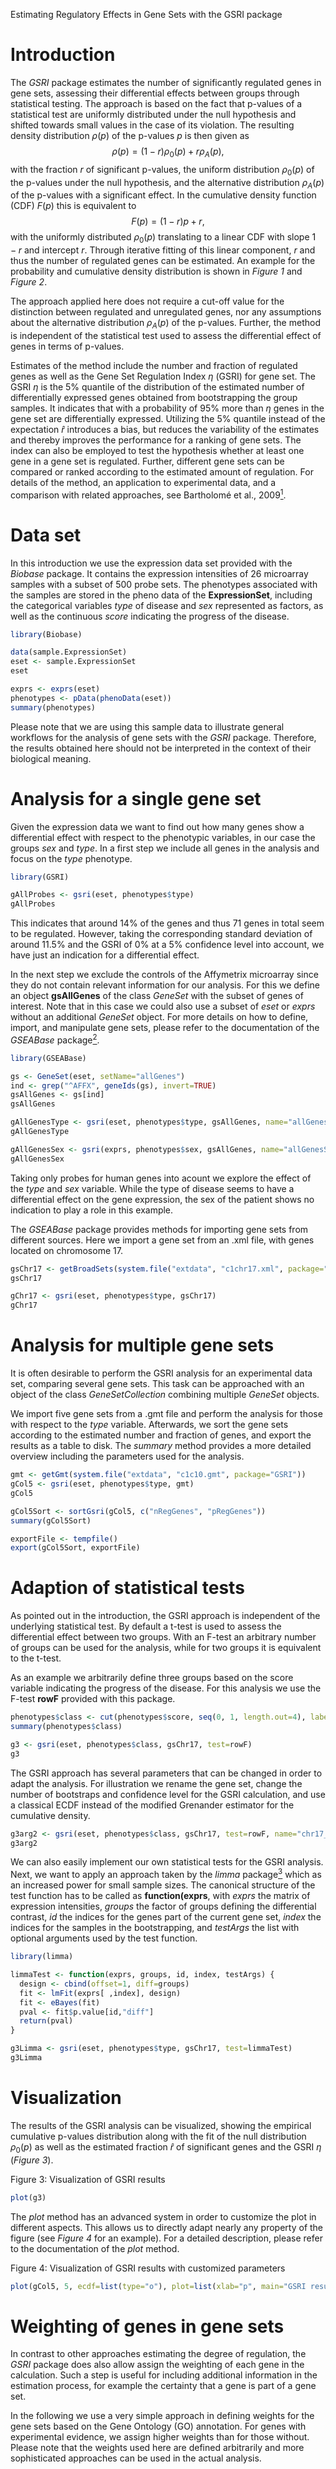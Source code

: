 Estimating Regulatory Effects in Gene Sets with the GSRI package

#+AUTHOR: Julian Gehring

#+LINK_UP: ../index.html

#+BABEL: :exports both :tangle yes :results output scalar replace :session :width 600 :height 600

#+OPTIONS: creator:nil num:nil timestamp:t email:nil author:t html-postamble:nil
#+STYLE: <link rel="stylesheet" type="text/css" href="http://julian-gehring.github.com/worg.css" />

#+MACRO: Robject *$1*
#+MACRO: Rfunction *$1*
#+MACRO: Rpackage /$1/
#+MACRO: Rclass /$1/
#+MACRO: Rmethod /$1/
#+MACRO: Rfunarg *$1*
#+MACRO: Rvar /$1/


* Introduction

  The {{{Rpackage(GSRI)}}} package estimates the number of significantly
  regulated genes in gene sets, assessing their differential effects
  between groups through statistical testing. The approach is based
  on the fact that p-values of a statistical test are uniformly distributed
  under the null hypothesis and shifted towards small values in the
  case of its violation. The resulting density distribution $\rho(p)$
  of the p-values $p$ is then given as
  \[\rho(p)=(1-r)\rho_{0}(p)+r\rho_{A}(p),\]
  with the fraction $r$ of significant p-values, the uniform distribution
  $\rho_{0}(p)$ of the p-values under the null hypothesis, and the
  alternative distribution $\rho_{A}(p)$ of the p-values with a significant
  effect. In the cumulative density function (CDF) $F(p)$ this is equivalent
  to \[F(p)=(1-r)p+r,\]
  with the uniformly distributed $\rho_{0}(p)$ translating to a linear
  CDF with slope $1-r$ and intercept $r$. Through iterative fitting
  of this linear component, $r$ and thus the number of regulated genes
  can be estimated. An example for the probability and cumulative density
  distribution is shown in [[fig1][Figure 1]] and [[fig2][Figure 2]].

  #+begin_src R :exports none
  set.seed(1)
  #+end_src 

  #+begin_src R :exports results
  x <- seq(0, 1, len=50)
  r <- 0.2
  rate <- 10
  d0 <- dunif(x)
  d1 <- dexp(x, rate)
  d <- (1-r)*d0 + r*d1
  c0 <- punif(x)
  c1 <- pexp(x, rate)
  c <- (1-r)*c0 + r*c1
  x <- seq(0, 1, len=50)
  cex <- 1.5
  #+end_src

  #+LABEL: fig1
  #+CAPTION: Figure 1: Distribution of p-values in the probability density. The ratio r of significant tests have an unknown distribution shifted towards zero, while the remaining fraction of 1 − r tests exhibits a uniform distribution.
  #+begin_src R :results graphics :file fig1.png :exports results
  plot(x, d, type="n", xaxt="n", yaxt="n", ylim=c(0, max(d)), xlab=expression(paste("p-value ", italic(p))), ylab=expression(paste("probability density ", rho(p))), cex.lab=cex)
  lines(c(0, 1), rep(1-r, 2), lwd=2, col="darkgray")
  lines(x, d, lwd=2)
  axis(1, at=seq(0, 1, len=5), labels=c(0, NA, 0.5, NA, 1), cex.axis=cex)
  axis(2, at=seq(0, max(d), by=0.5), labels=c(0, NA, 1, NA, 2, NA), cex.axis=cex)
  axis(2, at=1-r, labels=expression(paste(1-italic(r))), cex.axis=cex)
  text(0.5, (1-r)/2, labels=expression(1-italic(r)), cex=cex, offset=NULL, adj=c(0.5, 0.5))
  text(0.09, 1.05, labels=expression(italic(r)), cex=cex, offset=NULL, adj=c(0, 0))
  #+end_src

  #+LABEL: fig2
  #+CAPTION: Figure 2: Distribution of p-values in the cumulative density. The PDF translates to a linear CDF with slope 1 − r and intercept r. By fitting the linear component of the CDF, as indicated by the gray line, the ratio of significant tests can be estimated.
  #+begin_src R :results graphics :file fig2.png :exports results
  plot(x, c, type="n", xaxt="n", yaxt="n", xlim=c(0, 1), ylim=c(0, 1), xlab=expression(paste("p-value ", italic(p))), ylab=expression(paste("cumulative density ", F(p))), cex.lab=cex)
  lines(c(0, 1), c(r, 1), lwd=2, col="darkgray")
  lines(x, c, lwd=2)
  axis(1, at=seq(0, 1, len=5), labels=c(0, NA, 0.5, NA, 1), cex.axis=cex)
  axis(2, at=seq(0, 1, len=5), labels=c(0, NA, 0.5, NA, 1), cex.axis=cex)
  axis(2, at=r, labels=expression(paste(italic(r))), cex.axis=cex)
  text(0.75, 0.75, labels=expression(1-italic(r)), cex=cex, offset=NULL, adj=c(0, 0))
  #+end_src

  The approach applied here does not require a cut-off value for the
  distinction between regulated and unregulated genes, nor any assumptions
  about the alternative distribution $\rho_{A}(p)$ of the p-values.
  Further, the method is independent of the statistical test used to
  assess the differential effect of genes in terms of p-values.

  Estimates of the method include the number and fraction of regulated
  genes as well as the Gene Set Regulation Index $\eta$ (GSRI) for
  gene set. The GSRI $\eta$ is the 5% quantile of the distribution
  of the estimated number of differentially expressed genes obtained
  from bootstrapping the group samples. It indicates that with a probability
  of 95% more than $\eta$ genes in the gene set are differentially
  expressed. Utilizing the 5% quantile instead of the expectation $\hat{r}$
  introduces a bias, but reduces the variability of the estimates and
  thereby improves the performance for a ranking of gene sets. The index
  can also be employed to test the hypothesis whether at least one gene
  in a gene set is regulated. Further, different gene sets can be compared
  or ranked according to the estimated amount of regulation. For details
  of the method, an application to experimental data, and a comparison
  with related approaches, see Bartholomé et al., 2009[fn:1].
 

* Data set

  In this introduction we use the expression data set provided with
  the {{{Rpackage(Biobase)}}} package. It contains the expression intensities
  of 26 microarray samples with a subset of 500 probe sets. The phenotypes
  associated with the samples are stored in the pheno data of the {{{Robject(ExpressionSet)}}},
  including the categorical variables {{{Rvar(type)}}} of disease and {{{Rvar(sex)}}}
  represented as factors, as well as the continuous {{{Rvar(score)}}} indicating
  the progress of the disease.

  #+begin_src R :results output silent
  library(Biobase)  
  #+end_src

  #+begin_src R
  data(sample.ExpressionSet)
  eset <- sample.ExpressionSet
  eset
  #+end_src

  #+begin_src R
  exprs <- exprs(eset)
  phenotypes <- pData(phenoData(eset))
  summary(phenotypes)  
  #+end_src

  Please note that we are using this sample data to illustrate general
  workflows for the analysis of gene sets with the {{{Rpackage(GSRI)}}}
  package. Therefore, the results obtained here should not be interpreted
  in the context of their biological meaning.


* Analysis for a single gene set

  Given the expression data we want to find out how many genes show
  a differential effect with respect to the phenotypic variables, in
  our case the groups {{{Rvar(sex)}}} and {{{Rvar(type)}}}. In a first step
  we include all genes in the analysis and focus on the {{{Rvar(type)}}}
  phenotype.

  #+begin_src R :results output silent
  library(GSRI)  
  #+end_src

  #+begin_src R
  gAllProbes <- gsri(eset, phenotypes$type)
  gAllProbes
  #+end_src

  This indicates that around 14% of the genes and thus 71 genes in total 
  seem to be regulated. However, taking the corresponding
  standard deviation of around 11.5%
  and the GSRI of 0% at a
  5% confidence level into account, we have just an indication for
  a differential effect.

  In the next step we exclude the controls of the Affymetrix microarray
  since they do not contain relevant information for our analysis. For
  this we define an object {{{Robject(gsAllGenes)}}} of the class {{{Rclass(GeneSet)}}}
  with the subset of genes of interest. Note that in this case we could
  also use a subset of {{{Rvar(eset)}}} or {{{Rvar(exprs)}}} without an additional
  {{{Rclass(GeneSet)}}} object. For more details on how to define, import,
  and manipulate gene sets, please refer to the documentation of the
  {{{Rpackage(GSEABase)}}} package[fn:2].

  #+begin_src R :results output silent
  library(GSEABase)  
  #+end_src

  #+begin_src R
  gs <- GeneSet(eset, setName="allGenes")
  ind <- grep("^AFFX", geneIds(gs), invert=TRUE)
  gsAllGenes <- gs[ind]
  gsAllGenes  
  #+end_src

  #+begin_src R
  gAllGenesType <- gsri(eset, phenotypes$type, gsAllGenes, name="allGenesType")
  gAllGenesType
  #+end_src

  #+begin_src R
  gAllGenesSex <- gsri(exprs, phenotypes$sex, gsAllGenes, name="allGenesSex")
  gAllGenesSex  
  #+end_src

  Taking only probes for human genes into acount we explore the effect
  of the {{{Rvar(type)}}} and {{{Rvar(sex)}}} variable. While the type of disease
  seems to have a differential effect on the gene expression, the sex
  of the patient shows no indication to play a role in this example.

  The {{{Rpackage(GSEABase)}}} package provides methods for importing gene
  sets from different sources. Here we import a gene set from an .xml
  file, with genes located on chromosome 17.

  #+begin_src R
  gsChr17 <- getBroadSets(system.file("extdata", "c1chr17.xml", package="GSRI"))
  gsChr17
  #+end_src

  #+begin_src R
  gChr17 <- gsri(eset, phenotypes$type, gsChr17)
  gChr17  
  #+end_src


* Analysis for multiple gene sets

  It is often desirable to perform the GSRI analysis for an experimental
  data set, comparing several gene sets. This task can be approached
  with an object of the class {{{Rclass(GeneSetCollection)}}} combining
  multiple {{{Rclass(GeneSet)}}} objects.

  We import five gene sets from a .gmt file and perform the analysis
  for those with respect to the {{{Rvar(type)}}} variable. Afterwards, we
  sort the gene sets according to the estimated number and fraction
  of genes, and export the results as a table to disk. The {{{Rmethod(summary)}}}
  method provides a more detailed overview including the parameters
  used for the analysis.

  #+begin_src R
  gmt <- getGmt(system.file("extdata", "c1c10.gmt", package="GSRI"))
  gCol5 <- gsri(eset, phenotypes$type, gmt)
  gCol5
  #+end_src

  #+begin_src R
  gCol5Sort <- sortGsri(gCol5, c("nRegGenes", "pRegGenes"))
  summary(gCol5Sort)
  #+end_src

  #+begin_src R
  exportFile <- tempfile()
  export(gCol5Sort, exportFile)  
  #+end_src


* Adaption of statistical tests

  As pointed out in the introduction, the GSRI approach is independent
  of the underlying statistical test. By default a t-test is used to
  assess the differential effect between two groups. With an F-test
  an arbitrary number of groups can be used for the analysis, while
  for two groups it is equivalent to the t-test.

  As an example we arbitrarily define three groups based on the score
  variable indicating the progress of the disease. For this analysis
  we use the F-test {{{Rfunction(rowF)}}} provided with this package.

  #+begin_src R
  phenotypes$class <- cut(phenotypes$score, seq(0, 1, length.out=4), label=c("low", "medium", "high"))
  summary(phenotypes$class)
  #+end_src

  #+begin_src R
  g3 <- gsri(eset, phenotypes$class, gsChr17, test=rowF)
  g3
  #+end_src

  The GSRI approach has several parameters that can be changed in order
  to adapt the analysis. For illustration we rename the gene set, change
  the number of bootstraps and confidence level for the GSRI calculation,
  and use a classical ECDF instead of the modified Grenander estimator
  for the cumulative density.

  #+begin_src R
  g3arg2 <- gsri(eset, phenotypes$class, gsChr17, test=rowF, name="chr17_2", nBoot=50, alpha=0.1, grenander=FALSE)
  g3arg2  
  #+end_src

  We can also easily implement our own statistical tests for the GSRI
  analysis. Next, we want to apply an approach taken by the {{{Rpackage(limma)}}}
  package[fn:3] which as an increased power for small
  sample sizes. The canonical structure of the test function has to
  be called as {{{Rfunction(function(exprs, groups, id, index, testArgs))}}},
  with {{{Rvar(exprs)}}} the matrix of expression intensities, {{{Rvar(groups)}}}
  the factor of groups defining the differential contrast, {{{Rvar(id)}}}
  the indices for the genes part of the current gene set, {{{Rvar(index)}}}
  the indices for the samples in the bootstrapping, and {{{Rvar(testArgs)}}}
  the list with optional arguments used by the test function.

  #+begin_src R :results output silent
  library(limma)  
  #+end_src

  #+begin_src R
  limmaTest <- function(exprs, groups, id, index, testArgs) {
    design <- cbind(offset=1, diff=groups)
    fit <- lmFit(exprs[ ,index], design)
    fit <- eBayes(fit)
    pval <- fit$p.value[id,"diff"]
    return(pval)
  }
  #+end_src

  #+begin_src R
  g3Limma <- gsri(eset, phenotypes$type, gsChr17, test=limmaTest)
  g3Limma
  #+end_src


* Visualization

  The results of the GSRI analysis can be visualized, showing the empirical
  cumulative p-values distribution along with the fit of the null distribution
  $\rho_{0}(p)$ as well as the estimated fraction $\hat{r}$ of significant
  genes and the GSRI $\eta$ ([[fig3][Figure 3]]).

  #+LABEL: fig3
  #+CAPTION: Figure 3: Visualization of GSRI results
  #+begin_src R :results graphics :file fig3.png
  plot(g3)
  #+end_src

  The {{{Rmethod(plot)}}} method has an advanced system in order to customize
  the plot in different aspects. This allows us to directly adapt nearly
  any property of the figure (see [[fig4][Figure 4]] for an example). For a detailed description, please refer
  to the documentation of the {{{Rmethod(plot)}}} method.

  #+LABEL: fig4
  #+CAPTION: Figure 4: Visualization of GSRI results with customized parameters
  #+begin_src R :results graphics :file fig4.png
  plot(gCol5, 5, ecdf=list(type="o"), plot=list(xlab="p", main="GSRI results: chr9"), reg=list(col="lightblue", lty=1, lwd=1.5), gsri=list(col="darkblue"))
  #+end_src


* Weighting of genes in gene sets

  In contrast to other approaches estimating the degree of regulation,
  the {{{Rpackage(GSRI)}}} package does also allow assign the weighting
  of each gene in the calculation. Such a step is useful for including
  additional information in the estimation process, for example the
  certainty that a gene is part of a gene set.

  In the following we use a very simple approach in defining weights
  for the gene sets based on the Gene Ontology (GO) annotation. For
  genes with experimental evidence, we assign higher weights than for
  those without. Please note that the weights used here are defined
  arbitrarily and more sophisticated approaches can be used in the actual
  analysis.

  #+begin_src R :results output silent
  library(hgu95av2.db) 
  #+end_src

  #+begin_src R
  gNames <- rownames(exprs(eset))
  ind <- Lkeys(hgu95av2GO) %in% gNames
  evidence <- factor(toTable(hgu95av2GO)[ind,"Evidence"])
  summary(evidence)
  #+end_src

  #+begin_src R
  l <- lapply(gNames, function(name, names, evidence) evidence[names %in% name], gNames, evidence)
  expInd <- sapply(l, function(l) any(l %in% "EXP"))
  goWeight <- rep(0.5, length.out=length(expInd))
  goWeight[expInd] <- 1
  #+end_src

  #+begin_src R
  gCol5go <- gsri(eset, phenotypes$type, weight=goWeight)
  gCol5go
  #+end_src

  #+begin_src R
  gCol5go2 <- gsri(eset, phenotypes$type, gmt, weight=goWeight)
  gCol5go2
  #+end_src


* Session info

  #+begin_src R
  sessionInfo()
  #+end_src


* Footnotes

[fn:1] Bartholomé et al., 2009: [[http://www.liebertonline.com/doi/abs/10.1089/cmb.2008.0226][Estimation of Gene Induction Enables a Relevance-Based Ranking of Gene Sets]]

[fn:2] Morgan et al.: GSEABase: Gene set enrichment data structures and methods

[fn:3] Smyth, 2005: Limma: linear models for microarray data
